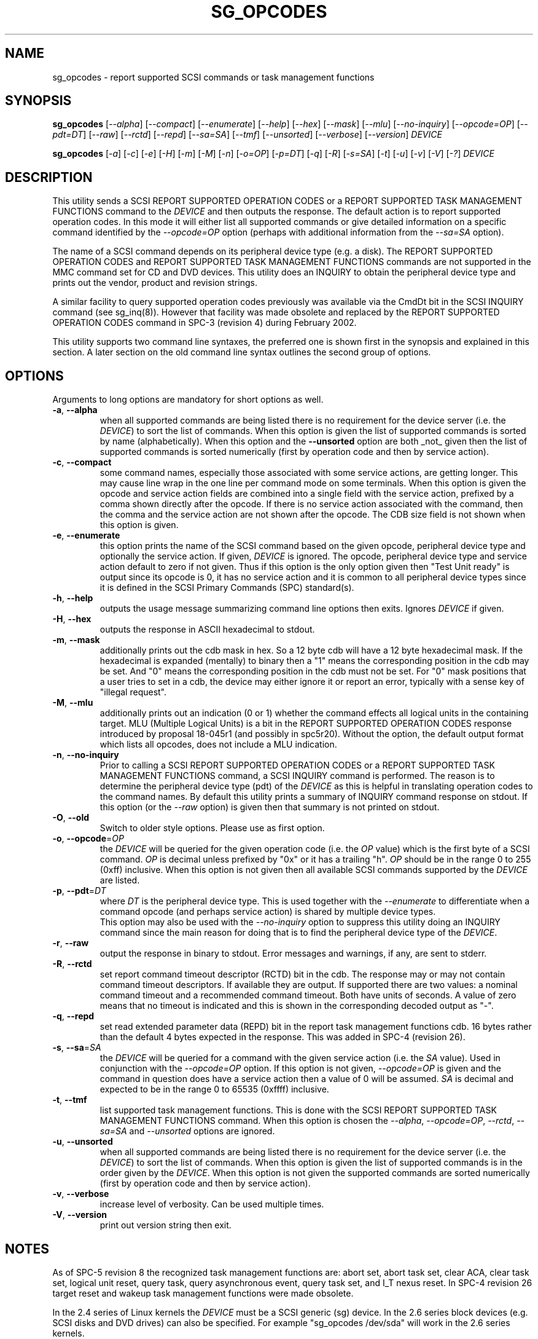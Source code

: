 .TH SG_OPCODES "8" "June 2018" "sg3_utils\-1.43" SG3_UTILS
.SH NAME
sg_opcodes \- report supported SCSI commands or task management functions
.SH SYNOPSIS
.B sg_opcodes
[\fI\-\-alpha\fR] [\fI\-\-compact\fR] [\fI\-\-enumerate\fR] [\fI\-\-help\fR]
[\fI\-\-hex\fR] [\fI\-\-mask\fR] [\fI\-\-mlu\fR] [\fI\-\-no-inquiry\fR]
[\fI\-\-opcode=OP\fR] [\fI\-\-pdt=DT\fR] [\fI\-\-raw\fR] [\fI\-\-rctd\fR]
[\fI\-\-repd\fR] [\fI\-\-sa=SA\fR] [\fI\-\-tmf\fR] [\fI\-\-unsorted\fR]
[\fI\-\-verbose\fR] [\fI\-\-version\fR] \fIDEVICE\fR
.PP
.B sg_opcodes
[\fI\-a\fR] [\fI\-c\fR] [\fI\-e\fR] [\fI\-H\fR] [\fI\-m\fR] [\fI\-M\fR]
[\fI\-n\fR] [\fI\-o=OP\fR] [\fI\-p=DT\fR] [\fI\-q\fR] [\fI\-R\fR]
[\fI\-s=SA\fR] [\fI\-t\fR] [\fI\-u\fR] [\fI\-v\fR] [\fI\-V\fR] [\fI\-?\fR]
\fIDEVICE\fR
.SH DESCRIPTION
.\" Add any additional description here
.PP
This utility sends a SCSI REPORT SUPPORTED OPERATION CODES or a REPORT
SUPPORTED TASK MANAGEMENT FUNCTIONS command to the \fIDEVICE\fR and then
outputs the response. The default action is to report supported operation
codes. In this mode it will either list all supported commands or give
detailed information on a specific command identified by the
\fI\-\-opcode=OP\fR option (perhaps with additional information from the
\fI\-\-sa=SA\fR option).
.PP
The name of a SCSI command depends on its peripheral device type (e.g. a
disk). The REPORT SUPPORTED OPERATION CODES and REPORT SUPPORTED TASK
MANAGEMENT FUNCTIONS commands are not supported in the MMC command set for
CD and DVD devices. This utility does an INQUIRY to obtain the peripheral
device type and prints out the vendor, product and revision strings.
.PP
A similar facility to query supported operation codes previously was available
via the CmdDt bit in the SCSI INQUIRY command (see sg_inq(8)). However that
facility was made obsolete and replaced by the REPORT SUPPORTED OPERATION
CODES command in SPC\-3 (revision 4) during February 2002.
.PP
This utility supports two command line syntaxes, the preferred one is
shown first in the synopsis and explained in this section. A later section
on the old command line syntax outlines the second group of options.
.SH OPTIONS
Arguments to long options are mandatory for short options as well.
.TP
\fB\-a\fR, \fB\-\-alpha\fR
when all supported commands are being listed there is no requirement for
the device server (i.e. the \fIDEVICE\fR) to sort the list of commands. When
this option is given the list of supported commands is sorted by
name (alphabetically). When this option and the \fB\-\-unsorted\fR option are
both _not_ given then the list of supported commands is sorted
numerically (first by operation code and then by service action).
.TP
\fB\-c\fR, \fB\-\-compact\fR
some command names, especially those associated with some service actions,
are getting longer. This may cause line wrap in the one line per command
mode on some terminals. When this option is given the opcode and service
action fields are combined into a single field with the service action,
prefixed by a comma shown directly after the opcode. If there is no service
action associated with the command, then the comma and the service action
are not shown after the opcode. The CDB size field is not shown when this
option is given.
.TP
\fB\-e\fR, \fB\-\-enumerate\fR
this option prints the name of the SCSI command based on the given opcode,
peripheral device type and optionally the service action. If given,
\fIDEVICE\fR is ignored. The opcode, peripheral device type and service
action default to zero if not given. Thus if this option is the only option
given then "Test Unit ready" is output since its opcode is 0, it has no
service action and it is common to all peripheral device types since it is
defined in the SCSI Primary Commands (SPC) standard(s).
.TP
\fB\-h\fR, \fB\-\-help\fR
outputs the usage message summarizing command line options
then exits. Ignores \fIDEVICE\fR if given.
.TP
\fB\-H\fR, \fB\-\-hex\fR
outputs the response in ASCII hexadecimal to stdout.
.TP
\fB\-m\fR, \fB\-\-mask\fR
additionally prints out the cdb mask in hex. So a 12 byte cdb will have
a 12 byte hexadecimal mask. If the hexadecimal is expanded (mentally)
to binary then a "1" means the corresponding position in the cdb may
be set. And "0" means the corresponding position in the cdb must not
be set. For "0" mask positions that a user tries to set in a cdb, the
device may either ignore it or report an error, typically with a
sense key of "illegal request".
.TP
\fB\-M\fR, \fB\-\-mlu\fR
additionally prints out an indication (0 or 1) whether the command
effects all logical units in the containing target. MLU (Multiple Logical
Units) is a bit in the REPORT SUPPORTED OPERATION CODES response
introduced by proposal 18-045r1 (and possibly in spc5r20). Without
the option, the default output format which lists all opcodes, does
not include a MLU indication.
.TP
\fB\-n\fR, \fB\-\-no-inquiry\fR
Prior to calling a SCSI REPORT SUPPORTED OPERATION CODES or a REPORT
SUPPORTED TASK MANAGEMENT FUNCTIONS command, a SCSI INQUIRY command
is performed. The reason is to determine the peripheral device type (pdt)
of the \fIDEVICE\fR as this is helpful in translating operation codes
to the command names. By default this utility prints a summary of INQUIRY
command response on stdout. If this option (or the \fI\-\-raw\fR option)
is given then that summary is not printed on stdout.
.TP
\fB\-O\fR, \fB\-\-old\fR
Switch to older style options. Please use as first option.
.TP
\fB\-o\fR, \fB\-\-opcode\fR=\fIOP\fR
the \fIDEVICE\fR will be queried for the given operation code (i.e. the
\fIOP\fR value) which is the first byte of a SCSI command. \fIOP\fR is
decimal unless prefixed by "0x" or it has a trailing "h". \fIOP\fR should
be in the range 0 to 255 (0xff) inclusive. When this option is not given
then all available SCSI commands supported by the \fIDEVICE\fR are listed.
.TP
\fB\-p\fR, \fB\-\-pdt\fR=\fIDT\fR
where \fIDT\fR is the peripheral device type. This is used together with
the \fI\-\-enumerate\fR to differentiate when a command opcode (and perhaps
service action) is shared by multiple device types.
.br
This option may also be used with the \fI\-\-no-inquiry\fR option to
suppress this utility doing an INQUIRY command since the main reason
for doing that is to find the peripheral device type of the \fIDEVICE\fR.
.TP
\fB\-r\fR, \fB\-\-raw\fR
output the response in binary to stdout. Error messages and warnings, if
any, are sent to stderr.
.TP
\fB\-R\fR, \fB\-\-rctd\fR
set report command timeout descriptor (RCTD) bit in the cdb. The response
may or may not contain command timeout descriptors. If available they are
output. If supported there are two values: a nominal command timeout
and a recommended command timeout. Both have units of seconds. A value
of zero means that no timeout is indicated and this is shown in
the corresponding decoded output as "\-".
.TP
\fB\-q\fR, \fB\-\-repd\fR
set read extended parameter data (REPD) bit in the report task management
functions cdb. 16 bytes rather than the default 4 bytes expected in the
response. This was added in SPC\-4 (revision 26).
.TP
\fB\-s\fR, \fB\-\-sa\fR=\fISA\fR
the \fIDEVICE\fR will be queried for a command with the given service
action (i.e. the \fISA\fR value). Used in conjunction with the
\fI\-\-opcode=OP\fR option. If this option is not given, \fI\-\-opcode=OP\fR
is given and the command in question does have a service action then a value
of 0 will be assumed. \fISA\fR is decimal and expected to be in the range 0
to 65535 (0xffff) inclusive.
.TP
\fB\-t\fR, \fB\-\-tmf\fR
list supported task management functions. This is done with the SCSI REPORT
SUPPORTED TASK MANAGEMENT FUNCTIONS command.  When this option is chosen
the \fI\-\-alpha\fR, \fI\-\-opcode=OP\fR, \fI\-\-rctd\fR, \fI\-\-sa=SA\fR
and \fI\-\-unsorted\fR options are ignored.
.TP
\fB\-u\fR, \fB\-\-unsorted\fR
when all supported commands are being listed there is no requirement for
the device server (i.e. the \fIDEVICE\fR) to sort the list of commands. When
this option is given the list of supported commands is in the order given by
the \fIDEVICE\fR. When this option is not given the supported commands
are sorted numerically (first by operation code and then by service action).
.TP
\fB\-v\fR, \fB\-\-verbose\fR
increase level of verbosity. Can be used multiple times.
.TP
\fB\-V\fR, \fB\-\-version\fR
print out version string then exit.
.SH NOTES
As of SPC\-5 revision 8 the recognized task management functions are:
abort set, abort task set, clear ACA, clear task set, logical unit reset,
query task, query asynchronous event, query task set, and I_T nexus reset.
In SPC\-4 revision 26 target reset and wakeup task management functions
were made obsolete.
.PP
In the 2.4 series of Linux kernels the \fIDEVICE\fR must be a SCSI
generic (sg) device. In the 2.6 series block devices (e.g. SCSI disks
and DVD drives) can also be specified. For example "sg_opcodes /dev/sda"
will work in the 2.6 series kernels.
.SH EXIT STATUS
The exit status of sg_opcodes is 0 when it is successful. Otherwise see
the sg3_utils(8) man page.
.SH OLDER COMMAND LINE OPTIONS
The options in this section were the only ones available prior to sg3_utils
version 1.23 . Since then this utility defaults to the newer command line
options which can be overridden by using \fI\-\-old\fR (or \fI\-O\fR) as the
first option. See the ENVIRONMENT VARIABLES section for another way to
force the use of these older command line options.
.TP
\fB\-a\fR
sort command alphabetically. Equivalent to \fI\-\-alpha\fR in main
description.
.TP
\fB\-c\fR
see the \fI\-\-compact\fR option above.
.TP
\fB\-e\fR
see the \fI\-\-enumerate\fR option above.
.TP
\fB\-H\fR
see the \fI\-\-hex\fR option above.
.TP
\fB\-m\fR
see the \fI\-\-mask\fR option above.
.TP
\fB\-n\fR
don't print a summary of the SCSI INQUIRY response on stdout.
.TP
\fB-N\fR, \fB\-\-new\fR
Switch to the newer style options.
.TP
\fB\-o\fR=\fIOP\fR
the \fIDEVICE\fR will be queried for the given operation code (i.e.
\fIOP\fR) which is the first byte of a SCSI command. \fIOP\fR is
hexadecimal and expected to be in the range 0 to ff inclusive.
When this option is not given then all available SCSI commands supported
by the \fIDEVICE\fR are listed.
.TP
\fB\-p\fR=\fIDT\fR
see the \fI\-\-pdt=DT\fR option above.
.TP
\fB\-q\fR
set the read extended parameter data (REPD) bit in report TMF cdb.
Equivalent to \fI\-\-repd\fR in main description.
.TP
\fB\-R\fR
set the report command timeout descriptor (RCTD) bit in cdb. Equivalent
to \fI\-\-rctd\fR in main description.
.TP
\fB\-s\fR=\fISA\fR
the \fIDEVICE\fR will be queried for a command with the given service
action (i.e. \fISA\fR). Used in conjunction with the \fI\-o=OP\fR
option. If this option is not given, \fI\-o=OP\fR is given and the command
in question does have a service action then a value of 0 will be assumed.
\fISA\fR is hexadecimal and expected to be in the range 0 to ffff inclusive.
.TP
\fB\-t\fR
list supported task management functions. Equivalent to \fI\-\-tmf\fR in
the main description.
.TP
\fB\-u\fR
output all supported commands in the order given by \fIDEVICE\fR.
Equivalent to \fI\-\-unsorted\fR in main description.
.TP
\fB\-v\fR
increase level of verbosity. Can be used multiple times.
.TP
\fB\-V\fR
print out version string then exit.
.TP
\fB\-?\fR
output usage message. Ignore all other parameters.
.SH EXAMPLES
The examples in this page use Linux device names. For suitable device
names in other supported Operating Systems see the sg3_utils(8) man page.
.PP
To see the information about a specific command give its operation
code to the '\-\-op=' option. A command line invocation is shown first
followed by a typical response:
.PP
   # sg_opcodes \-\-op=93h /dev/sdb
.PP
  Opcode=0x93
.br
  Command_name: Write same(16)
.br
  Command supported [conforming to SCSI standard]
.br
  Usage data: 93 e2 00 00 00 00 ff ff ff ff 00 00 ff ff 00 00
.PP
The next example shows the supported task management functions:
.PP
   # sg_opcodes \-\-tmf \-n /dev/sdb
.PP
Task Management Functions supported by device:
.br
    Abort task
.br
    Abort task set
.br
    Clear ACA
.br
    Clear task set
.br
    Logical unit reset
.br
    Query task
.PP
Enumerate can be used to look up a SCSI command name in the absence of a
device that supports that command. The opcode and service action (if
required) should be supplied:
.PP
   # sg_opcodes \-\-enumerate \-\-op=0x9b,0xa
.PP
  SCSI command:
.br
    Read buffer(16), read data from echo buffer
.br
.SH ENVIRONMENT VARIABLES
Since sg3_utils version 1.23 the environment variable SG3_UTILS_OLD_OPTS
can be given. When it is present this utility will expect the older command
line options. So the presence of this environment variable is equivalent to
using \fI\-\-old\fR (or \fI\-O\fR) as the first command line option.
.SH AUTHOR
Written by Douglas Gilbert
.SH "REPORTING BUGS"
Report bugs to <dgilbert at interlog dot com>.
.SH COPYRIGHT
Copyright \(co 2004\-2018 Douglas Gilbert
.br
This software is distributed under the GPL version 2. There is NO
warranty; not even for MERCHANTABILITY or FITNESS FOR A PARTICULAR PURPOSE.
.SH "SEE ALSO"
.B sg_inq(sg3_utils)
